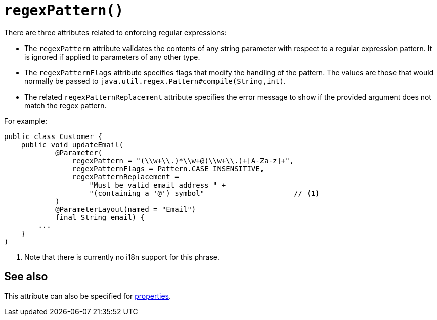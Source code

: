 [#regexPattern]
= `regexPattern()`

:Notice: Licensed to the Apache Software Foundation (ASF) under one or more contributor license agreements. See the NOTICE file distributed with this work for additional information regarding copyright ownership. The ASF licenses this file to you under the Apache License, Version 2.0 (the "License"); you may not use this file except in compliance with the License. You may obtain a copy of the License at. http://www.apache.org/licenses/LICENSE-2.0 . Unless required by applicable law or agreed to in writing, software distributed under the License is distributed on an "AS IS" BASIS, WITHOUT WARRANTIES OR  CONDITIONS OF ANY KIND, either express or implied. See the License for the specific language governing permissions and limitations under the License.
:page-partial:

There are three attributes related to enforcing regular expressions:

* The `regexPattern` attribute validates the contents of any string parameter with respect to a regular expression pattern.
It is ignored if applied to parameters of any other type.

* The `regexPatternFlags` attribute specifies flags that modify the handling of the pattern.
The values are those that would normally be passed to `java.util.regex.Pattern#compile(String,int)`.

* The related `regexPatternReplacement` attribute specifies the error message to show if the provided argument does not match the regex pattern.

For example:

[source,java]
----
public class Customer {
    public void updateEmail(
            @Parameter(
                regexPattern = "(\\w+\\.)*\\w+@(\\w+\\.)+[A-Za-z]+",
                regexPatternFlags = Pattern.CASE_INSENSITIVE,
                regexPatternReplacement =
                    "Must be valid email address " +
                    "(containing a '@') symbol"                     // <.>
            )
            @ParameterLayout(named = "Email")
            final String email) {
        ...
    }
)
----
<.> Note that there is currently no i18n support for this phrase.

== See also

This attribute can also be specified for xref:refguide:applib-ant:Property.adoc#regexPattern[properties].
